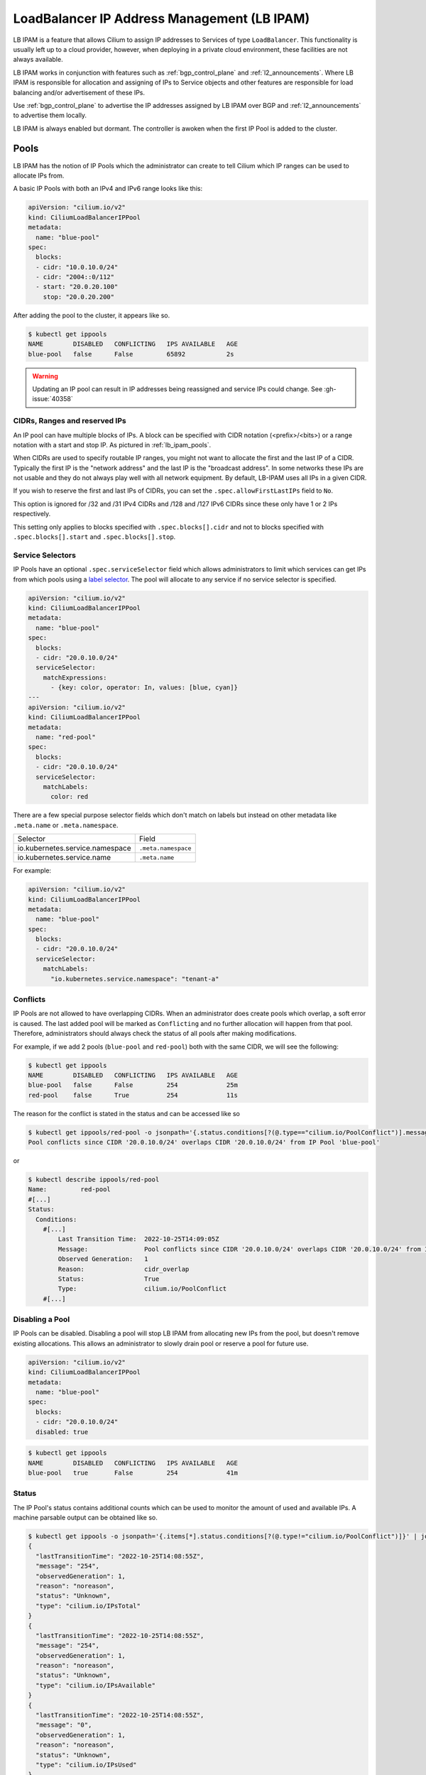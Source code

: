 .. only:: not (epub or latex or html)

    WARNING: You are looking at unreleased Cilium documentation.
    Please use the official rendered version released here:
    https://docs.cilium.io

.. _lb_ipam:

********************************************
LoadBalancer IP Address Management (LB IPAM)
********************************************

LB IPAM is a feature that allows Cilium to assign IP addresses to Services of
type ``LoadBalancer``. This functionality is usually left up to a cloud provider,
however, when deploying in a private cloud environment, these facilities are not
always available.

LB IPAM works in conjunction with features such as :ref:`bgp_control_plane` and :ref:`l2_announcements`. Where
LB IPAM is responsible for allocation and assigning of IPs to Service objects and
other features are responsible for load balancing and/or advertisement of these
IPs. 

Use :ref:`bgp_control_plane` to advertise the IP addresses assigned by LB IPAM over BGP and :ref:`l2_announcements` to advertise them locally.

LB IPAM is always enabled but dormant. The controller is awoken when the first
IP Pool is added to the cluster.

.. _lb_ipam_pools:

Pools
#####

LB IPAM has the notion of IP Pools which the administrator can create to tell 
Cilium which IP ranges can be used to allocate IPs from.

A basic IP Pools with both an IPv4 and IPv6 range looks like this:

.. code-block:: yaml

    apiVersion: "cilium.io/v2"
    kind: CiliumLoadBalancerIPPool
    metadata:
      name: "blue-pool"
    spec:
      blocks:
      - cidr: "10.0.10.0/24"
      - cidr: "2004::0/112"
      - start: "20.0.20.100"
        stop: "20.0.20.200"

After adding the pool to the cluster, it appears like so.

.. code-block:: shell-session

    $ kubectl get ippools                           
    NAME        DISABLED   CONFLICTING   IPS AVAILABLE   AGE
    blue-pool   false      False         65892           2s

.. warning::

  Updating an IP pool can result in IP addresses being reassigned and service IPs
  could change. See :gh-issue:`40358`


CIDRs, Ranges and reserved IPs
------------------------------

An IP pool can have multiple blocks of IPs. A block can be specified with CIDR
notation (<prefix>/<bits>) or a range notation with a start and stop IP. As
pictured in :ref:`lb_ipam_pools`.

When CIDRs are used to specify routable IP ranges, you might not want to allocate
the first and the last IP of a CIDR. Typically the first IP is the 
"network address" and the last IP is the "broadcast address". In some networks
these IPs are not usable and they do not always play well with all network 
equipment. By default, LB-IPAM uses all IPs in a given CIDR.

If you wish to reserve the first and last IPs of CIDRs, you can set the 
``.spec.allowFirstLastIPs`` field to ``No``.

This option is ignored for /32 and /31 IPv4 CIDRs and /128 and /127 IPv6 CIDRs 
since these only have 1 or 2 IPs respectively.

This setting only applies to blocks specified with ``.spec.blocks[].cidr`` and not to
blocks specified with ``.spec.blocks[].start`` and ``.spec.blocks[].stop``.

Service Selectors
-----------------

IP Pools have an optional ``.spec.serviceSelector`` field which allows administrators
to limit which services can get IPs from which pools using a `label selector <https://kubernetes.io/docs/concepts/overview/working-with-objects/labels/>`__.
The pool will allocate to any service if no service selector is specified.

.. code-block:: yaml

    apiVersion: "cilium.io/v2"
    kind: CiliumLoadBalancerIPPool
    metadata:
      name: "blue-pool"
    spec:
      blocks:
      - cidr: "20.0.10.0/24"
      serviceSelector:
        matchExpressions:
          - {key: color, operator: In, values: [blue, cyan]}
    ---
    apiVersion: "cilium.io/v2"
    kind: CiliumLoadBalancerIPPool
    metadata:
      name: "red-pool"
    spec:
      blocks:
      - cidr: "20.0.10.0/24"
      serviceSelector:
        matchLabels:
          color: red

There are a few special purpose selector fields which don't match on labels but
instead on other metadata like ``.meta.name`` or ``.meta.namespace``.

=============================== ===================
Selector                        Field
------------------------------- -------------------
io.kubernetes.service.namespace ``.meta.namespace``
io.kubernetes.service.name      ``.meta.name``
=============================== ===================

For example:

.. code-block:: yaml

    apiVersion: "cilium.io/v2"
    kind: CiliumLoadBalancerIPPool
    metadata:
      name: "blue-pool"
    spec:
      blocks:
      - cidr: "20.0.10.0/24"
      serviceSelector:
        matchLabels:
          "io.kubernetes.service.namespace": "tenant-a"

Conflicts
---------

IP Pools are not allowed to have overlapping CIDRs. When an administrator does
create pools which overlap, a soft error is caused. The last added pool will be
marked as ``Conflicting`` and no further allocation will happen from that pool.
Therefore, administrators should always check the status of all pools after making
modifications.

For example, if we add 2 pools (``blue-pool`` and ``red-pool``) both with the same
CIDR, we will see the following:

.. code-block:: shell-session

    $ kubectl get ippools
    NAME        DISABLED   CONFLICTING   IPS AVAILABLE   AGE
    blue-pool   false      False         254             25m
    red-pool    false      True          254             11s

The reason for the conflict is stated in the status and can be accessed like so

.. code-block:: shell-session

    $ kubectl get ippools/red-pool -o jsonpath='{.status.conditions[?(@.type=="cilium.io/PoolConflict")].message}'
    Pool conflicts since CIDR '20.0.10.0/24' overlaps CIDR '20.0.10.0/24' from IP Pool 'blue-pool'

or

.. code-block:: shell-session

    $ kubectl describe ippools/red-pool
    Name:         red-pool
    #[...]
    Status:
      Conditions:
        #[...]
            Last Transition Time:  2022-10-25T14:09:05Z
            Message:               Pool conflicts since CIDR '20.0.10.0/24' overlaps CIDR '20.0.10.0/24' from IP Pool 'blue-pool'
            Observed Generation:   1
            Reason:                cidr_overlap
            Status:                True
            Type:                  cilium.io/PoolConflict
        #[...]

Disabling a Pool
-----------------

IP Pools can be disabled. Disabling a pool will stop LB IPAM from allocating
new IPs from the pool, but doesn't remove existing allocations. This allows
an administrator to slowly drain pool or reserve a pool for future use.

.. code-block:: yaml

    apiVersion: "cilium.io/v2"
    kind: CiliumLoadBalancerIPPool
    metadata:
      name: "blue-pool"
    spec:
      blocks:
      - cidr: "20.0.10.0/24"
      disabled: true

.. code-block:: shell-session

    $ kubectl get ippools          
    NAME        DISABLED   CONFLICTING   IPS AVAILABLE   AGE
    blue-pool   true       False         254             41m

Status
------

The IP Pool's status contains additional counts which can be used to monitor
the amount of used and available IPs. A machine parsable output can be obtained like so.

.. code-block:: shell-session

    $ kubectl get ippools -o jsonpath='{.items[*].status.conditions[?(@.type!="cilium.io/PoolConflict")]}' | jq
    {
      "lastTransitionTime": "2022-10-25T14:08:55Z",
      "message": "254",
      "observedGeneration": 1,
      "reason": "noreason",
      "status": "Unknown",
      "type": "cilium.io/IPsTotal"
    }
    {
      "lastTransitionTime": "2022-10-25T14:08:55Z",
      "message": "254",
      "observedGeneration": 1,
      "reason": "noreason",
      "status": "Unknown",
      "type": "cilium.io/IPsAvailable"
    }
    {
      "lastTransitionTime": "2022-10-25T14:08:55Z",
      "message": "0",
      "observedGeneration": 1,
      "reason": "noreason",
      "status": "Unknown",
      "type": "cilium.io/IPsUsed"
    }

Or human readable output like so

.. code-block:: shell-session

    $ kubectl describe ippools/blue-pool
    Name:         blue-pool
    Namespace:    
    Labels:       <none>
    Annotations:  <none>
    API Version:  cilium.io/v2
    Kind:         CiliumLoadBalancerIPPool
    #[...]
    Status:
      Conditions:
        #[...]
        Last Transition Time:  2022-10-25T14:08:55Z
        Message:               254
        Observed Generation:   1
        Reason:                noreason
        Status:                Unknown
        Type:                  cilium.io/IPsTotal
        Last Transition Time:  2022-10-25T14:08:55Z
        Message:               254
        Observed Generation:   1
        Reason:                noreason
        Status:                Unknown
        Type:                  cilium.io/IPsAvailable
        Last Transition Time:  2022-10-25T14:08:55Z
        Message:               0
        Observed Generation:   1
        Reason:                noreason
        Status:                Unknown
        Type:                  cilium.io/IPsUsed

Services
########

Any service with ``.spec.type=LoadBalancer`` can get IPs from any pool as long
as the IP Pool's service selector matches the service.

Lets say we add a simple service.

.. code-block:: yaml

    apiVersion: v1
    kind: Service
    metadata:
      name: service-red
      namespace: example
      labels:
        color: red
    spec:
      type: LoadBalancer
      ports:
      - port: 1234

This service will appear like so.

.. code-block:: shell-session

    $ kubectl -n example get svc
    NAME          TYPE           CLUSTER-IP      EXTERNAL-IP   PORT(S)          AGE
    service-red   LoadBalancer   10.96.192.212   <pending>     1234:30628/TCP   24s

The ExternalIP field has a value of ``<pending>`` which means no LB IPs have been assigned.
When LB IPAM is unable to allocate or assign IPs for the service, it will update the service
conditions in the status.

The service conditions can be checked like so:

.. code-block:: shell-session

    $ kubectl -n example get svc/service-red -o jsonpath='{.status.conditions}' | jq
    [
      {
        "lastTransitionTime": "2022-10-06T13:40:48Z",
        "message": "There are no enabled CiliumLoadBalancerIPPools that match this service",
        "reason": "no_pool",
        "status": "False",
        "type": "io.cilium/lb-ipam-request-satisfied"
      }
    ]

After updating the service labels to match our ``blue-pool`` from before we see:

.. code-block:: shell-session

    $ kubectl -n example get svc
    NAME          TYPE           CLUSTER-IP      EXTERNAL-IP   PORT(S)          AGE
    service-red   LoadBalancer   10.96.192.212   20.0.10.163   1234:30628/TCP   12m

    $ kubectl -n example get svc/service-red -o jsonpath='{.status.conditions}' | jq
    [
      {
        "lastTransitionTime": "2022-10-06T13:40:48Z",
        "message": "There are no enabled CiliumLoadBalancerIPPools that match this service",
        "reason": "no_pool",
        "status": "False",
        "type": "io.cilium/lb-ipam-request-satisfied"
      },
      {
        "lastTransitionTime": "2022-10-06T13:52:55Z",
        "message": "",
        "reason": "satisfied",
        "status": "True",
        "type": "io.cilium/lb-ipam-request-satisfied"
      }
    ]

IPv4 / IPv6 families + policy
-----------------------------

LB IPAM supports IPv4 and/or IPv6 in SingleStack or `DualStack <https://kubernetes.io/docs/concepts/services-networking/dual-stack/>`__ mode. 
Services can use the ``.spec.ipFamilyPolicy`` and ``.spec.ipFamilies`` fields to change
the requested IPs.

If ``.spec.ipFamilyPolicy`` isn't specified, ``SingleStack`` mode is assumed. 
If both IPv4 and IPv6 are enabled in ``SingleStack`` mode, an IPv4 address is allocated.

If ``.spec.ipFamilyPolicy`` is set to ``PreferDualStack``, LB IPAM will attempt to allocate 
both an IPv4 and IPv6 address if both are enabled on the cluster. If only IPv4 or only IPv6 is
enabled on the cluster, the service is still considered "satisfied".

If ``.spec.ipFamilyPolicy`` is set to ``RequireDualStack`` LB IPAM will attempt to allocate
both an IPv4 and IPv6 address. The service is considered "unsatisfied" If IPv4 
or IPv6 is disabled on the cluster.

The order of ``.spec.ipFamilies`` has no effect on LB IPAM but is significant for cluster IP
allocation which isn't handled by LB IPAM.

LoadBalancerClass
-----------------

Kubernetes >= v1.24 supports `multiple load balancers <https://kubernetes.io/docs/concepts/services-networking/service/#load-balancer-class>`_ 
in the same cluster. Picking between load balancers is done with the ``.spec.loadBalancerClass`` field. 
When LB IPAM is enabled it allocates and assigns IPs for services with 
no load balancer class set.

LB IPAM only does IP allocation and doesn't provide load balancing services by itself. Therefore,
users should pick one of the following Cilium load balancer classes, all of which use LB IPAM
for allocation (if the feature is enabled):

=============================== ========================
loadBalancerClass               Feature
------------------------------- ------------------------
``io.cilium/bgp-control-plane`` :ref:`bgp_control_plane`
------------------------------- ------------------------
``io.cilium/l2-announcer``      :ref:`l2_announcements`
=============================== ========================

If the ``.spec.loadBalancerClass`` is set to a class which isn't handled by Cilium's LB IPAM, 
then Cilium's LB IPAM will ignore the service entirely, not even setting a condition in the status. 

By default, if the ``.spec.loadBalancerClass`` field is not set, Cilium's LB IPAM will assume it can 
allocate IPs for the service from its configured pools. If this isn't the desired behavior, you can 
configure LB-IPAM to only allocate IPs for services from its configured pools when it has a recognized 
load balancer class by setting the following configuration in the Helm chart or ConfigMap:

.. tabs::
    .. group-tab:: Helm

        .. parsed-literal::

            $ helm upgrade cilium |CHART_RELEASE| \\
               --namespace kube-system \\
               --reuse-values \\
               --set defaultLBServiceIPAM=none

    .. group-tab:: ConfigMap

        .. code-block:: yaml

            default-lb-service-ipam: none

Requesting IPs
--------------

Services can request specific IPs. The legacy way of doing so is via ``.spec.loadBalancerIP``
which takes a single IP address. This method has been deprecated in k8s v1.24 but is supported
until its future removal.

The new way of requesting specific IPs is to use annotations, ``lbipam.cilium.io/ips`` in the case
of Cilium LB IPAM. This annotation takes a comma-separated list of IP addresses, allowing for
multiple IPs to be requested at once.

The service selector of the IP Pool still applies, requested IPs will not be allocated or assigned
if the services don't match the pool's selector.

Don't configure the annotation to request the first or last IP of an IP pool. They are reserved 
for the network and broadcast addresses respectively.

.. code-block:: yaml

    apiVersion: v1
    kind: Service
    metadata:
      name: service-blue
      namespace: example
      labels:
        color: blue
      annotations:
        "lbipam.cilium.io/ips": "20.0.10.100,20.0.10.200"
    spec:
      type: LoadBalancer
      ports:
      - port: 1234

.. code-block:: shell-session

    $ kubectl -n example get svc                
    NAME           TYPE           CLUSTER-IP     EXTERNAL-IP               PORT(S)          AGE
    service-blue   LoadBalancer   10.96.26.105   20.0.10.100,20.0.10.200   1234:30363/TCP   43s

Sharing Keys
------------

Services can share the same IP or set of IPs with other services. This is done by setting the ``lbipam.cilium.io/sharing-key`` annotation on the service.
Services that have the same sharing key annotation will share the same IP or set of IPs. The sharing key is a string that can be any value.

.. code-block:: yaml

  apiVersion: v1
  kind: Service
  metadata:
    name: service-blue
    namespace: example
    labels:
      color: blue
    annotations:
      "lbipam.cilium.io/sharing-key": "1234"
  spec:
    type: LoadBalancer
    ports:
    - port: 1234
  ---
  apiVersion: v1
  kind: Service
  metadata:
    name: service-red
    namespace: example
    labels:
      color: red
    annotations:
      "lbipam.cilium.io/sharing-key": "1234"
  spec:
    type: LoadBalancer
    ports:
    - port: 2345

.. code-block:: shell-session

  $ kubectl -n example get svc
  NAME           TYPE           CLUSTER-IP     EXTERNAL-IP               PORT(S)          AGE
  service-blue   LoadBalancer   10.96.26.105   20.0.10.100               1234:30363/TCP   43s
  service-red    LoadBalancer   10.96.26.106   20.0.10.100               2345:30131/TCP   43s

As long as the services do not have conflicting ports, they will be allocated the same IP. If the services have conflicting ports, they will be allocated different IPs, which will be added to the set of IPs belonging to the sharing key.
If a service has a sharing key and also requests a specific IP, the service will be allocated the requested IP and it will be added to the set of IPs belonging to that sharing key.

By default, sharing IPs across namespaces is not allowed. To allow sharing across a namespace, set the ``lbipam.cilium.io/sharing-cross-namespace`` annotation to the namespaces the service can be shared with. The value must be a comma-separated list of namespaces. The annotation must be present on both services. You can allow all namespaces with ``*``.
